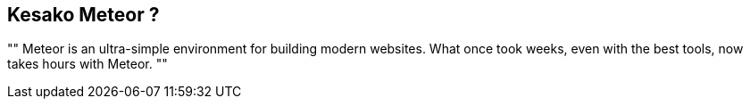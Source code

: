 == Kesako Meteor ?

[, Meteor team]
""
Meteor is an ultra-simple environment for building modern websites. What once took weeks, even with the best tools, now takes hours with Meteor.
""
